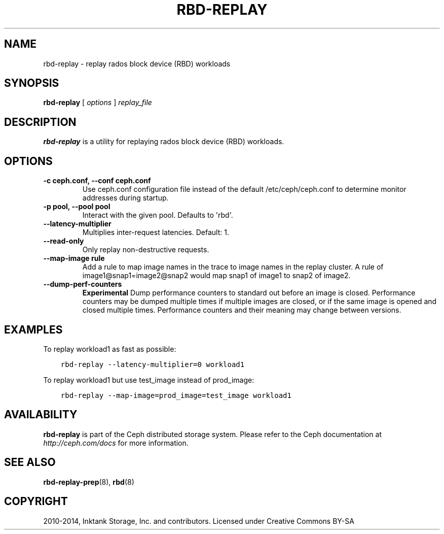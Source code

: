 .\" Man page generated from reStructuredText.
.
.TH "RBD-REPLAY" "8" "January 21, 2015" "dev" "Ceph"
.SH NAME
rbd-replay \- replay rados block device (RBD) workloads
.
.nr rst2man-indent-level 0
.
.de1 rstReportMargin
\\$1 \\n[an-margin]
level \\n[rst2man-indent-level]
level margin: \\n[rst2man-indent\\n[rst2man-indent-level]]
-
\\n[rst2man-indent0]
\\n[rst2man-indent1]
\\n[rst2man-indent2]
..
.de1 INDENT
.\" .rstReportMargin pre:
. RS \\$1
. nr rst2man-indent\\n[rst2man-indent-level] \\n[an-margin]
. nr rst2man-indent-level +1
.\" .rstReportMargin post:
..
.de UNINDENT
. RE
.\" indent \\n[an-margin]
.\" old: \\n[rst2man-indent\\n[rst2man-indent-level]]
.nr rst2man-indent-level -1
.\" new: \\n[rst2man-indent\\n[rst2man-indent-level]]
.in \\n[rst2man-indent\\n[rst2man-indent-level]]u
..
.
.nr rst2man-indent-level 0
.
.de1 rstReportMargin
\\$1 \\n[an-margin]
level \\n[rst2man-indent-level]
level margin: \\n[rst2man-indent\\n[rst2man-indent-level]]
-
\\n[rst2man-indent0]
\\n[rst2man-indent1]
\\n[rst2man-indent2]
..
.de1 INDENT
.\" .rstReportMargin pre:
. RS \\$1
. nr rst2man-indent\\n[rst2man-indent-level] \\n[an-margin]
. nr rst2man-indent-level +1
.\" .rstReportMargin post:
..
.de UNINDENT
. RE
.\" indent \\n[an-margin]
.\" old: \\n[rst2man-indent\\n[rst2man-indent-level]]
.nr rst2man-indent-level -1
.\" new: \\n[rst2man-indent\\n[rst2man-indent-level]]
.in \\n[rst2man-indent\\n[rst2man-indent-level]]u
..
.SH SYNOPSIS
.nf
\fBrbd\-replay\fP [ \fIoptions\fP ] \fIreplay_file\fP
.fi
.sp
.SH DESCRIPTION
.sp
\fBrbd\-replay\fP is a utility for replaying rados block device (RBD) workloads.
.SH OPTIONS
.INDENT 0.0
.TP
.B \-c ceph.conf, \-\-conf ceph.conf
Use ceph.conf configuration file instead of the default /etc/ceph/ceph.conf to
determine monitor addresses during startup.
.UNINDENT
.INDENT 0.0
.TP
.B \-p pool, \-\-pool pool
Interact with the given pool.  Defaults to \(aqrbd\(aq.
.UNINDENT
.INDENT 0.0
.TP
.B \-\-latency\-multiplier
Multiplies inter\-request latencies.  Default: 1.
.UNINDENT
.INDENT 0.0
.TP
.B \-\-read\-only
Only replay non\-destructive requests.
.UNINDENT
.INDENT 0.0
.TP
.B \-\-map\-image rule
Add a rule to map image names in the trace to image names in the replay cluster.
A rule of image1@snap1=image2@snap2 would map snap1 of image1 to snap2 of image2.
.UNINDENT
.INDENT 0.0
.TP
.B \-\-dump\-perf\-counters
\fBExperimental\fP
Dump performance counters to standard out before an image is closed.
Performance counters may be dumped multiple times if multiple images are closed,
or if the same image is opened and closed multiple times.
Performance counters and their meaning may change between versions.
.UNINDENT
.SH EXAMPLES
.sp
To replay workload1 as fast as possible:
.INDENT 0.0
.INDENT 3.5
.sp
.nf
.ft C
rbd\-replay \-\-latency\-multiplier=0 workload1
.ft P
.fi
.UNINDENT
.UNINDENT
.sp
To replay workload1 but use test_image instead of prod_image:
.INDENT 0.0
.INDENT 3.5
.sp
.nf
.ft C
rbd\-replay \-\-map\-image=prod_image=test_image workload1
.ft P
.fi
.UNINDENT
.UNINDENT
.SH AVAILABILITY
.sp
\fBrbd\-replay\fP is part of the Ceph distributed storage system. Please refer to
the Ceph documentation at \fI\%http://ceph.com/docs\fP for more information.
.SH SEE ALSO
.sp
\fBrbd\-replay\-prep\fP(8),
\fBrbd\fP(8)
.SH COPYRIGHT
2010-2014, Inktank Storage, Inc. and contributors. Licensed under Creative Commons BY-SA
.\" Generated by docutils manpage writer.
.
